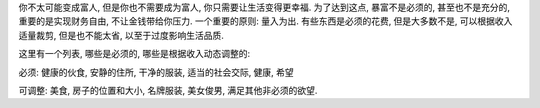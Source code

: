 你不太可能变成富人, 但是你也不需要成为富人, 你只需要让生活变得更幸福.
为了达到这点, 暴富不是必须的, 甚至也不是充分的, 重要的是实现财务自由, 不让金钱带给你压力.
一个重要的原则: 量入为出. 有些东西是必须的花费, 但是大多数不是, 可以根据收入适量裁剪, 但是也不能太省, 以至于过度影响生活品质.

这里有一个列表, 哪些是必须的, 哪些是根据收入动态调整的:

必须: 健康的伙食, 安静的住所, 干净的服装, 适当的社会交际, 健康, 希望

可调整: 美食, 房子的位置和大小, 名牌服装, 美女俊男, 满足其他非必须的欲望.
